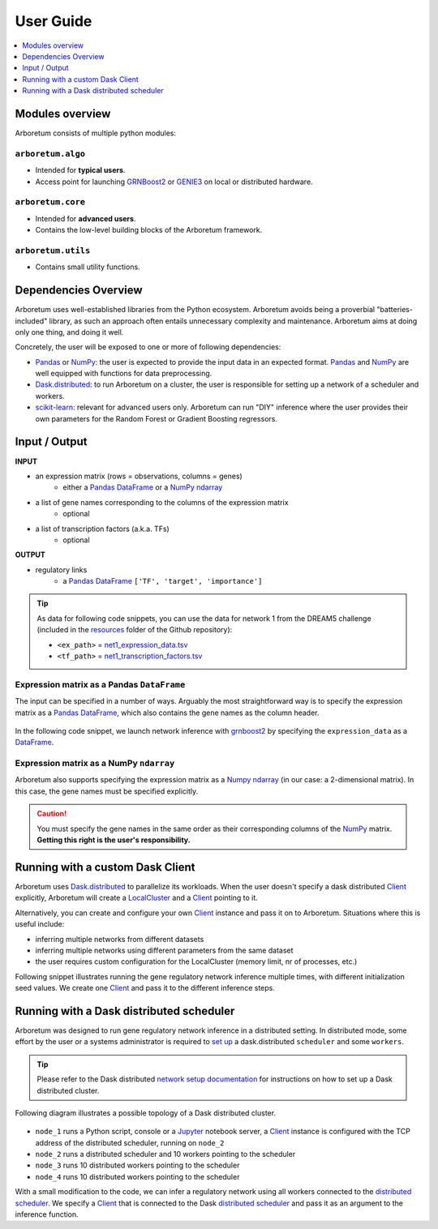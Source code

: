 User Guide
==========

.. _pandas: https://pandas.pydata.org/
.. _DataFrame: http://pandas.pydata.org/pandas-docs/stable/dsintro.html#dataframe
.. _DF: http://pandas.pydata.org/pandas-docs/stable/dsintro.html#dataframe
.. _numpy: http://www.numpy.org/
.. _ndarray: https://docs.scipy.org/doc/numpy-1.13.0/reference/generated/numpy.ndarray.html
.. _grnboost2: algorithms.html#grnboost2
.. _genie3: algorithms.html#genie3
.. _`distributed scheduler`: http://distributed.readthedocs.io/en/latest/setup.html
.. _client: http://distributed.readthedocs.io/en/latest/client.html
.. _localcluster: http://distributed.readthedocs.io/en/latest/local-cluster.html?highlight=localcluster#distributed.deploy.local.LocalCluster
.. _`dask.distributed`: http://distributed.readthedocs.io
.. _`set up`: http://distributed.readthedocs.io/en/latest/setup.html
.. _`network setup documentation`: http://distributed.readthedocs.io/en/latest/setup.html
.. _jupyter: http://jupyter.org/
.. _`scikit-learn`: http://scikit-learn.org/

.. contents::
    :depth: 1
    :local:

Modules overview
----------------

Arboretum consists of multiple python modules:

``arboretum.algo``
~~~~~~~~~~~~~~~~~~

* Intended for **typical users**.
* Access point for launching GRNBoost2_ or GENIE3_ on local or distributed hardware.

``arboretum.core``
~~~~~~~~~~~~~~~~~~

* Intended for **advanced users**.
* Contains the low-level building blocks of the Arboretum framework.

``arboretum.utils``
~~~~~~~~~~~~~~~~~~~

* Contains small utility functions.

Dependencies Overview
---------------------

Arboretum uses well-established libraries from the Python ecosystem. Arboretum
avoids being a proverbial "batteries-included" library, as such an approach often
entails unnecessary complexity and maintenance. Arboretum aims at doing only one
thing, and doing it well.

Concretely, the user will be exposed to one or more of following dependencies:

* Pandas_ or NumPy_: the user is expected to provide the input data in an expected format. Pandas_ and NumPy_ are well equipped with functions for data preprocessing.
* Dask.distributed_: to run Arboretum on a cluster, the user is responsible for setting up a network of a scheduler and workers.
* scikit-learn_: relevant for advanced users only. Arboretum can run "DIY" inference where the user provides their own parameters for the Random Forest or Gradient Boosting regressors.


Input / Output
--------------

**INPUT**

* an expression matrix (rows = observations, columns = genes)
    * either a Pandas_ DataFrame_ or a NumPy_ ndarray_
* a list of gene names corresponding to the columns of the expression matrix
    * optional
* a list of transcription factors (a.k.a. TFs)
    * optional

**OUTPUT**

* regulatory links
    * a Pandas_ DataFrame_ ``['TF', 'target', 'importance']``

.. _`net1_expression_data.tsv`: https://github.com/tmoerman/arboretum/tree/master/resources/dream5/net1/net1_expression_data.tsv
.. _`net1_transcription_factors.tsv`: https://github.com/tmoerman/arboretum/tree/master/resources/dream5/net1/net1_transcription_factors.tsv
.. _resources: https://github.com/tmoerman/arboretum/tree/master/resources/

.. tip::

    As data for following code snippets, you can use the data for network 1 from
    the DREAM5 challenge (included in the resources_ folder of the Github repository):

    * ``<ex_path>`` = `net1_expression_data.tsv`_
    * ``<tf_path>`` = `net1_transcription_factors.tsv`_

Expression matrix as a Pandas ``DataFrame``
~~~~~~~~~~~~~~~~~~~~~~~~~~~~~~~~~~~~~~~~~~~

The input can be specified in a number of ways. Arguably the most straightforward
way is to specify the expression matrix as a Pandas_ DataFrame_, which also contains
the gene names as the column header.

.. figure:: https://github.com/tmoerman/arboretum/blob/master/img/user_guide_figure1.png?raw=true
    :alt: User Guide Figure 1

In the following code snippet, we launch network inference with grnboost2_ by
specifying the ``expression_data`` as a DataFrame_.

.. code-block:: python
    :caption: *Expression matrix as a Pandas DataFrame*

    import pandas as pd

    from arboretum.utils import load_tf_names
    from arboretum.algo import grnboost2

    # ex_matrix is a DataFrame with gene names as column names
    ex_matrix = pd.read_csv(<ex_path>, sep='\t')

    # tf_names is read using a utility function included in Arboretum
    tf_names = load_tf_names(<tf_path>)

    network = grnboost2(expression_data=ex_matrix,
                        tf_names=tf_names)

    network.to_csv('output.tsv', sep='\t', index=False, header=False)

Expression matrix as a NumPy ``ndarray``
~~~~~~~~~~~~~~~~~~~~~~~~~~~~~~~~~~~~~~~~

Arboretum also supports specifying the expression matrix as a Numpy_ ndarray_
(in our case: a 2-dimensional matrix). In this case, the gene names must be
specified explicitly.

.. figure:: https://github.com/tmoerman/arboretum/blob/master/img/user_guide_figure2.png?raw=true
    :alt: User Guide Figure 2

.. caution::

    You must specify the gene names in the same order as their corresponding
    columns of the NumPy_ matrix. **Getting this right is the user's responsibility.**

.. code-block:: python
    :emphasize-lines: 20
    :caption: *Expression matrix as a NumPy ndarray*

    import numpy as np

    from arboretum.utils import load_tf_names
    from arboretum.algo import grnboost2

    # ex_matrix is a numpy ndarray, which has no notion of column names
    ex_matrix = np.genfromtxt(<ex_path>, delimiter='\t', skip_header=1)

    # we read the gene names from the first line of the file
    with open(<ex_path>) as file:
        gene_names = [gene.strip() for gene in file.readline().split('\t')]

    # sanity check to verify the ndarray's nr of columns equals the length of the gene_names list
    assert ex_matrix.shape[1] == len(gene_names)

    # tf_names is read using a utility function included in Arboretum
    tf_names = load_tf_names(<tf_path>)

    network = grnboost2(expression_data=ex_matrix,
                        gene_names=gene_names,  # specify the gene_names
                        tf_names=tf_names)

    network.to_csv('output.tsv', sep='\t', index=False, header=False)

Running with a custom Dask Client
---------------------------------

Arboretum uses `Dask.distributed`_ to parallelize its workloads. When the user
doesn't specify a dask distributed Client_ explicitly, Arboretum will create a
LocalCluster_ and a Client_ pointing to it.

Alternatively, you can create and configure your own Client_ instance and pass
it on to Arboretum. Situations where this is useful include:

* inferring multiple networks from different datasets
* inferring multiple networks using different parameters from the same dataset
* the user requires custom configuration for the LocalCluster (memory limit, nr of processes, etc.)

Following snippet illustrates running the gene regulatory network inference
multiple times, with different initialization seed values. We create one Client_
and pass it to the different inference steps.

.. code-block:: python
    :emphasize-lines: 8, 9, 10, 11, 20, 25
    :caption: *Running with a custom Dask Client*

    import pandas as pd

    from arboretum.utils import load_tf_names
    from arboretum.algo import grnboost2
    from distributed import LocalCluster, Client

    # create custom LocalCluster and Client instances
    local_cluster = LocalCluster(n_workers=10,
                                 threads_per_worker=1,
                                 memory_limit=8e9)
    custom_client = Client(local_cluster)

    # load the data
    ex_matrix = pd.read_csv(<ex_path>, sep='\t')
    tf_names = load_tf_names(<tf_path>)

    # run GRN inference multiple times
    network_666 = grnboost2(expression_data=ex_matrix,
                            tf_names=tf_names,
                            client_or_address=custom_client,  # specify the custom client
                            seed=666)

    network_777 = grnboost2(expression_data=ex_matrix,
                            tf_names=tf_names,
                            client_or_address=custom_client,  # specify the custom client
                            seed=777)

    # close the Client and LocalCluster after use
    client.close()
    local_cluster.close()

    network_666.to_csv('output_666.tsv', sep='\t', index=False, header=False)
    network_777.to_csv('output_777.tsv', sep='\t', index=False, header=False)

Running with a Dask distributed scheduler
-----------------------------------------

Arboretum was designed to run gene regulatory network inference in a distributed
setting. In distributed mode, some effort by the user or a systems administrator
is required to `set up`_ a dask.distributed ``scheduler`` and some ``workers``.

.. tip::

    Please refer to the Dask distributed `network setup documentation`_ for
    instructions on how to set up a Dask distributed cluster.

Following diagram illustrates a possible topology of a Dask distributed cluster.

.. figure:: https://github.com/tmoerman/arboretum/blob/master/img/user_guide_figure3.png?raw=true
    :alt: User Guide Figure 3

* ``node_1`` runs a Python script, console or a Jupyter_ notebook server, a Client_ instance is configured with the TCP address of the distributed scheduler, running on ``node_2``
* ``node_2`` runs a distributed scheduler and 10 workers pointing to the scheduler
* ``node_3`` runs 10 distributed workers pointing to the scheduler
* ``node_4`` runs 10 distributed workers pointing to the scheduler

With a small modification to the code, we can infer a regulatory network using all
workers connected to the `distributed scheduler`_. We specify a Client_ that is
connected to the Dask `distributed scheduler`_ and pass it as an argument to the
inference function.

.. code-block:: python
    :emphasize-lines: 10, 11, 15
    :caption: *Running with a Dask distributed scheduler*

    import pandas as pd

    from arboretum.utils import load_tf_names
    from arboretum.algo import grnboost2
    from distributed import Client

    ex_matrix = pd.read_csv(<ex_path>, sep='\t')
    tf_names = load_tf_names(<tf_path>)

    scheduler_address = 'tcp://10.118.224.134:8786'  # example address of the remote scheduler
    cluster_client = Client(scheduler_address)       # create a custom Client

    network = grnboost2(expression_data=ex_matrix,
                        tf_names=tf_names,
                        client_or_address=cluster_client)  # specify Client connected to the remote scheduler

    network.to_csv('output.tsv', sep='\t', index=False, header=False)


.. In local mode, the user does not need to know the details of the underlying
 computation framework. However, in distributed mode, some effort by the user or
 a systems administrator is required to `set up`_ a dask.distributed ``scheduler``
 and some ``workers``.


 Connecting to a distributed scheduler is possible by:

 #. specifying the IP/port of a running scheduler:

     example

 #. passing a Dask.distributed client instance:

    example
